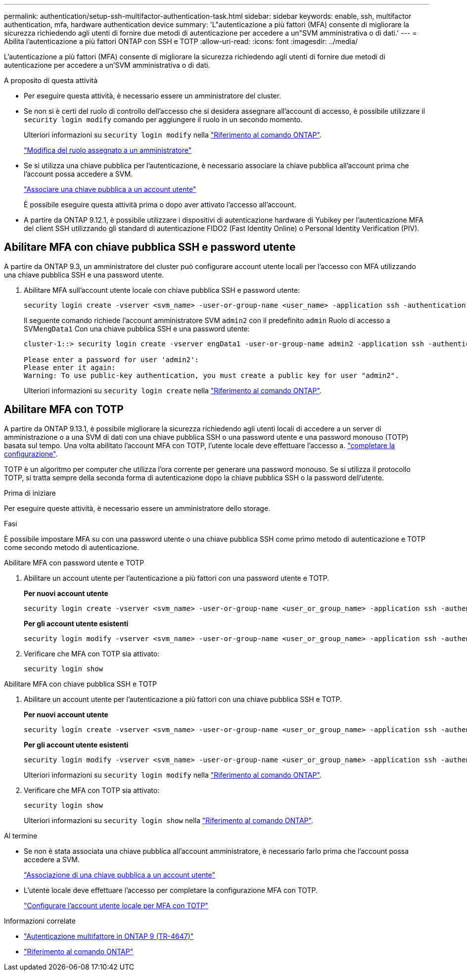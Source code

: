 ---
permalink: authentication/setup-ssh-multifactor-authentication-task.html 
sidebar: sidebar 
keywords: enable, ssh, multifactor authentication, mfa, hardware authentication device 
summary: 'L"autenticazione a più fattori (MFA) consente di migliorare la sicurezza richiedendo agli utenti di fornire due metodi di autenticazione per accedere a un"SVM amministrativa o di dati.' 
---
= Abilita l'autenticazione a più fattori ONTAP con SSH e TOTP
:allow-uri-read: 
:icons: font
:imagesdir: ../media/


[role="lead"]
L'autenticazione a più fattori (MFA) consente di migliorare la sicurezza richiedendo agli utenti di fornire due metodi di autenticazione per accedere a un'SVM amministrativa o di dati.

.A proposito di questa attività
* Per eseguire questa attività, è necessario essere un amministratore del cluster.
* Se non si è certi del ruolo di controllo dell'accesso che si desidera assegnare all'account di accesso, è possibile utilizzare il `security login modify` comando per aggiungere il ruolo in un secondo momento.
+
Ulteriori informazioni su `security login modify` nella link:https://docs.netapp.com/us-en/ontap-cli/security-login-modify.html["Riferimento al comando ONTAP"^].

+
link:modify-role-assigned-administrator-task.html["Modifica del ruolo assegnato a un amministratore"]

* Se si utilizza una chiave pubblica per l'autenticazione, è necessario associare la chiave pubblica all'account prima che l'account possa accedere a SVM.
+
link:manage-public-key-authentication-concept.html["Associare una chiave pubblica a un account utente"]

+
È possibile eseguire questa attività prima o dopo aver attivato l'accesso all'account.

* A partire da ONTAP 9.12.1, è possibile utilizzare i dispositivi di autenticazione hardware di Yubikey per l'autenticazione MFA del client SSH utilizzando gli standard di autenticazione FIDO2 (Fast Identity Online) o Personal Identity Verification (PIV).




== Abilitare MFA con chiave pubblica SSH e password utente

A partire da ONTAP 9.3, un amministratore del cluster può configurare account utente locali per l'accesso con MFA utilizzando una chiave pubblica SSH e una password utente.

. Abilitare MFA sull'account utente locale con chiave pubblica SSH e password utente:
+
[source, cli]
----
security login create -vserver <svm_name> -user-or-group-name <user_name> -application ssh -authentication-method <password|publickey> -role admin -second-authentication-method <password|publickey>
----
+
Il seguente comando richiede l'account amministratore SVM `admin2` con il predefinito `admin` Ruolo di accesso a SVM``engData1`` Con una chiave pubblica SSH e una password utente:

+
[listing]
----
cluster-1::> security login create -vserver engData1 -user-or-group-name admin2 -application ssh -authentication-method publickey -role admin -second-authentication-method password

Please enter a password for user 'admin2':
Please enter it again:
Warning: To use public-key authentication, you must create a public key for user "admin2".
----
+
Ulteriori informazioni su `security login create` nella link:https://docs.netapp.com/us-en/ontap-cli/security-login-create.html["Riferimento al comando ONTAP"^].





== Abilitare MFA con TOTP

A partire da ONTAP 9.13.1, è possibile migliorare la sicurezza richiedendo agli utenti locali di accedere a un server di amministrazione o a una SVM di dati con una chiave pubblica SSH o una password utente e una password monouso (TOTP) basata sul tempo. Una volta abilitato l'account MFA con TOTP, l'utente locale deve effettuare l'accesso a. link:configure-local-account-mfa-totp-task.html["completare la configurazione"].

TOTP è un algoritmo per computer che utilizza l'ora corrente per generare una password monouso. Se si utilizza il protocollo TOTP, si tratta sempre della seconda forma di autenticazione dopo la chiave pubblica SSH o la password dell'utente.

.Prima di iniziare
Per eseguire queste attività, è necessario essere un amministratore dello storage.

.Fasi
È possibile impostare MFA su con una password utente o una chiave pubblica SSH come primo metodo di autenticazione e TOTP come secondo metodo di autenticazione.

[role="tabbed-block"]
====
.Abilitare MFA con password utente e TOTP
--
. Abilitare un account utente per l'autenticazione a più fattori con una password utente e TOTP.
+
*Per nuovi account utente*

+
[source, cli]
----
security login create -vserver <svm_name> -user-or-group-name <user_or_group_name> -application ssh -authentication-method password -second-authentication-method totp -role <role> -comment <comment>
----
+
*Per gli account utente esistenti*

+
[source, cli]
----
security login modify -vserver <svm_name> -user-or-group-name <user_or_group_name> -application ssh -authentication-method password -second-authentication-method totp -role <role> -comment <comment>
----
. Verificare che MFA con TOTP sia attivato:
+
[listing]
----
security login show
----


--
.Abilitare MFA con chiave pubblica SSH e TOTP
--
. Abilitare un account utente per l'autenticazione a più fattori con una chiave pubblica SSH e TOTP.
+
*Per nuovi account utente*

+
[source, cli]
----
security login create -vserver <svm_name> -user-or-group-name <user_or_group_name> -application ssh -authentication-method publickey -second-authentication-method totp -role <role> -comment <comment>
----
+
*Per gli account utente esistenti*

+
[source, cli]
----
security login modify -vserver <svm_name> -user-or-group-name <user_or_group_name> -application ssh -authentication-method publickey -second-authentication-method totp -role <role> -comment <comment>
----
+
Ulteriori informazioni su `security login modify` nella link:https://docs.netapp.com/us-en/ontap-cli/security-login-modify.html["Riferimento al comando ONTAP"^].

. Verificare che MFA con TOTP sia attivato:
+
[listing]
----
security login show
----
+
Ulteriori informazioni su `security login show` nella link:https://docs.netapp.com/us-en/ontap-cli/security-login-show.html["Riferimento al comando ONTAP"^].



--
====
.Al termine
* Se non è stata associata una chiave pubblica all'account amministratore, è necessario farlo prima che l'account possa accedere a SVM.
+
link:manage-public-key-authentication-concept.html["Associazione di una chiave pubblica a un account utente"]

* L'utente locale deve effettuare l'accesso per completare la configurazione MFA con TOTP.
+
link:configure-local-account-mfa-totp-task.html["Configurare l'account utente locale per MFA con TOTP"]



.Informazioni correlate
* link:https://www.netapp.com/pdf.html?item=/media/17055-tr4647pdf.pdf["Autenticazione multifattore in ONTAP 9 (TR-4647)"^]
* link:https://docs.netapp.com/us-en/ontap-cli/["Riferimento al comando ONTAP"^]

